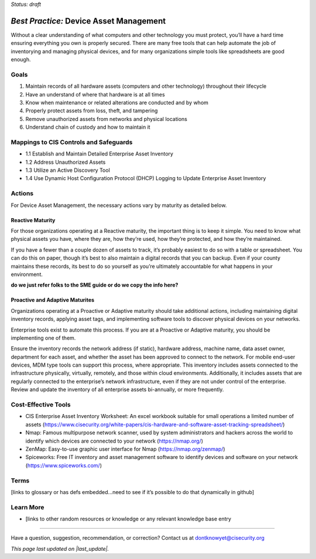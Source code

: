 ..
  Created by: mike garcia
  On: 2022-03-10
  To: BP for device asset management
  Last update by: mike garcia

.. |last_update| replace:: 2022-03-14

.. |contact_email| replace:: dontknowyet@cisecurity.org
.. |bp_title| replace:: Device Asset Management

*Status: draft*

*Best Practice:* |bp_title|
----------------------------------------------

Without a clear understanding of what computers and other technology you must protect, you’ll have a hard time ensuring everything you own is properly secured. There are many free tools that can help automate the job of inventorying and managing physical devices, and for many organizations simple tools like spreadsheets are good enough.

Goals
**********************************************

#.	Maintain records of all hardware assets (computers and other technology) throughout their lifecycle
#.	Have an understand of where that hardware is at all times
#.	Know when maintenance or related alterations are conducted and by whom
#.	Properly protect assets from loss, theft, and tampering
#.	Remove unauthorized assets from networks and physical locations
#.	Understand chain of custody and how to maintain it


Mappings to CIS Controls and Safeguards
**********************************************

- 1.1	Establish and Maintain Detailed Enterprise Asset Inventory
- 1.2	Address Unauthorized Assets
- 1.3	Utilize an Active Discovery Tool
- 1.4	Use Dynamic Host Configuration Protocol (DHCP) Logging to Update Enterprise Asset Inventory


Actions
**********************************************

For |bp_title|, the necessary actions vary by maturity as detailed below.

Reactive Maturity
&&&&&&&&&&&&&&&&&&&&&&&&&&&&&&&&&&&&&&&&&&&&&&

For those organizations operating at a Reactive maturity, the important thing is to keep it simple. You need to know what physical assets you have, where they are, how they’re used, how they’re protected, and how they’re maintained.

If you have a fewer than a couple dozen of assets to track, it’s probably easiest to do so with a table or spreadsheet. You can do this on paper, though it’s best to also maintain a digital records that you can backup. Even if your county maintains these records, its best to do so yourself as you’re ultimately accountable for what happens in your environment.

**do we just refer folks to the SME guide or do we copy the info here?**

Proactive and Adaptive Maturites
&&&&&&&&&&&&&&&&&&&&&&&&&&&&&&&&&&&&&&&&&&&&&&

Organizations operating at a Proactive or Adaptive maturity should take additional actions, including maintaining digital inventory records, applying asset tags, and implementing software tools to discover physical devices on your networks.

Enterprise tools exist to automate this process. If you are at a Proactive or Adaptive maturity, you should be implementing one of them.

Ensure the inventory records the network address (if static), hardware address, machine name, data asset owner, department for each asset, and whether the asset has been approved to connect to the network. For mobile end-user devices, MDM type tools can support this process, where appropriate. This inventory includes assets connected to the infrastructure physically, virtually, remotely, and those within cloud environments. Additionally, it includes assets that are regularly connected to the enterprise’s network infrastructure, even if they are not under control of the enterprise. Review and update the inventory of all enterprise assets bi-annually, or more frequently.

Cost-Effective Tools
**********************************************

•	CIS Enterprise Asset Inventory Worksheet: An excel workbook suitable for small operations a limited number of assets (https://www.cisecurity.org/white-papers/cis-hardware-and-software-asset-tracking-spreadsheet/)
•	Nmap: Famous multipurpose network scanner, used by system administrators and hackers across the world to identify which devices are connected to your network (https://nmap.org/)
•	ZenMap: Easy-to-use graphic user interface for Nmap (https://nmap.org/zenmap/)
•	Spiceworks: Free IT inventory and asset management software to identify devices and software on your network (https://www.spiceworks.com/)


Terms
**********************************************

[links to glossary or has defs embedded…need to see if it’s possible to do that dynamically in github]

Learn More
**********************************************
•	[links to other random resources or knowledge or any relevant knowledge base entry

-----------------------------------------------

Have a question, suggestion, recommendation, or correction? Contact us at |contact_email|

*This page last updated on |last_update|.*

